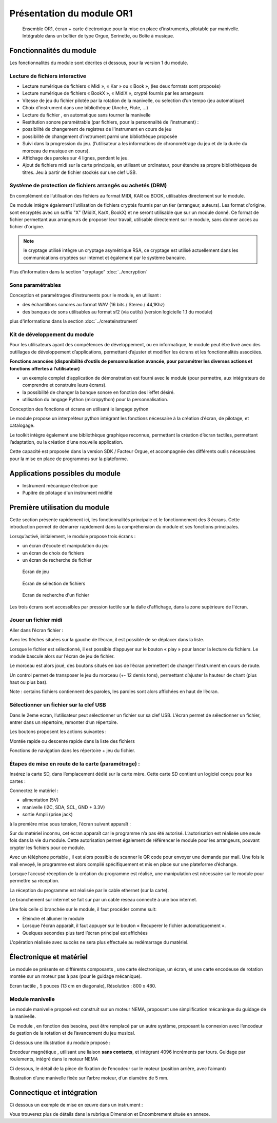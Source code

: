 
Présentation du module OR1
=============================

.. figure:: utilisation/Pictures/1000000000000DB000000920FE38D167A96FDA3C.jpg
   :width: 10.504cm
   :height: 7.003cm

   Ensemble OR1, écran + carte électronique pour la mise en place d’instruments,
   pilotable par manivelle. Intégrable dans un boîtier de type Orgue,
   Serinette, ou Boîte à musique.

Fonctionnalités du module
-------------------------

Les fonctionnalités du module sont décrites ci dessous, pour la version 1 du module.

Lecture de fichiers interactive
^^^^^^^^^^^^^^^^^^^^^^^^^^^^^^^

- Lecture numérique de fichiers « Midi », « Kar » ou « Book », (les deux formats sont proposés)

- Lecture numérique de fichiers « BookX », « MidiX », crypté fournis par les arrangeurs

- Vitesse de jeu du fichier pilotée par la rotation de la manivelle, ou selection d’un tempo (jeu automatique)

- Choix d’instrument dans une bibliothèque (Anche, Flute, ...)

- Lecture du fichier , en automatique sans tourner la manivelle

- Restitution sonore paramétrable (par fichiers, pour la personnalité de l’instrument) :

- possibilité de changement de registres de l'instrument en cours de jeu

- possibilité de changement d’instrument parmi une bibliothèque proposée

- Suivi dans la progression du jeu. (l’utilisateur a les informations de chronométrage du jeu et de la durée du morceau de musique en cours).

- Affichage des paroles sur 4 lignes, pendant le jeu.

- Ajout de fichiers midi sur la carte principale, en utilisant un ordinateur, pour étendre sa propre bibliothèques de titres. Jeu à partir de fichier stockés sur une clef USB.

Système de protection de fichiers arrangés ou achetés (DRM)
^^^^^^^^^^^^^^^^^^^^^^^^^^^^^^^^^^^^^^^^^^^^^^^^^^^^^^^^^^^

En complément de l’utilisation des fichiers au format MIDI, KAR ou BOOK, utilisables directement sur le module.

Ce module intègre également l'utilisation de fichiers cryptés fournis par un tier (arrangeur, auteurs). Les format d'origine, sont encryptés avec un suffix "X" (MidiX, KarX, BookX) et ne seront utilisable que sur un module donné.
Ce format de fichier permettant aux arrangeurs de proposer leur travail, utilisable directement sur le module, sans donner accès au fichier d'origine.

.. note:: le cryptage utilisé intègre un cryptage asymétrique RSA, ce cryptage est utilisé actuellement dans les communications cryptées sur internet et également par le système bancaire.

Plus d'information dans la section "cryptage" :doc:`../encryption`

Sons paramétrables
^^^^^^^^^^^^^^^^^^

Conception et paramétrages d’instruments pour le module, en utilisant :

- des échantillons sonores au format WAV (16 bits / Stereo / 44,1Khz)

- des banques de sons utilisables au format sf2 (via outils) (version logicielle 1.1 du module)

plus d'informations dans la section :doc:`../createinstrument`

Kit de développement du module
^^^^^^^^^^^^^^^^^^^^^^^^^^^^^^

Pour les utilisateurs ayant des compétences de développement, ou en informatique, le module peut être livré avec des outillages de développement d’applications, permettant d’ajuster et modifier les écrans et les fonctionnalités associées.

**Fonctions avancées (disponibilité d’outils de personnalisation avancée, pour paramétrer les diverses actions et fonctions offertes à l’utilisateur)**

- un exemple complet d’application de démonstration est fourni avec le module (pour permettre, aux intégrateurs de comprendre et construire leurs écrans).

- la possibilité de changer la banque sonore en fonction des l’effet désiré.

- utilisation du langage Python (micropython) pour la personnalisation.

Conception des fonctions et écrans en utilisant le langage python

Le module propose un interpréteur python intégrant les fonctions nécessaire à la création d’écran, de pilotage, et catalogage.

Le toolkit intègre également une bibliothèque graphique reconnue, permettant la création d’écran tactiles, permettant l’adaptation, ou la création d’une nouvelle application.

Cette capacité est proposée dans la version SDK / Facteur Orgue, et accompagnée des différents outils nécessaires pour la mise en place de programmes sur la plateforme.


Applications possibles du module
--------------------------------

- Instrument mécanique électronique

- Pupitre de pilotage d'un instrument midifié



Première utilisation du module
------------------------------

Cette section présente rapidement ici, les fonctionnalités principale et le fonctionnement des 3 écrans. Cette introduction permet de démarrer rapidement dans la compréhension du module et ses fonctions principales.

Lorsqu’activé, initialement, le module propose trois écrans :

- un écran d’écoute et manipulation du jeu

- un écran de choix de fichiers

- un écran de recherche de fichier

.. figure:: utilisation/Pictures/1000000100000322000002077B167320EE24E584.png
   :alt: Ecran de jeu
   :width: 13.33cm
   :height: 8.625cm

   Ecran de jeu

.. figure:: utilisation/Pictures/100000010000032200000207A35FEDEED70266C0.png
   :alt: Ecran de sélection de fichiers
   :width: 13.21cm
   :height: 8.55cm

   Ecran de sélection de fichiers

.. figure:: utilisation/Pictures/100000010000032200000207AC3DC892AF99E1FD.png
   :alt: Ecran de recherche d'un fichier
   :width: 12.928cm
   :height: 8.366cm

   Ecran de recherche d'un fichier

Les trois écrans sont accessibles par pression tactile sur la dalle d'affichage, dans la zone supérieure de l'écran.


Jouer un fichier midi
^^^^^^^^^^^^^^^^^^^^^

Aller dans l’écran fichier :

|image1|

Avec les flèches situées sur la gauche de l’écran, il est possible de se déplacer dans la liste.

Lorsque le fichier est sélectionné, il est possible d’appuyer sur le bouton « play » pour lancer la lecture du fichiers. Le module bascule alors sur l’écran de jeu de fichier.

|image2|

Le morceau est alors joué, des boutons situés en bas de l’écran permettent de changer l’instrument en cours de route.

Un control permet de transposer le jeu du morceau (+- 12 demis tons), permettant d’ajuster la hauteur de chant (plus haut ou plus bas).

|image3|

Note : certains fichiers contiennent des paroles, les paroles sont alors affichées en haut de l’écran.

|image4|

Sélectionner un fichier sur la clef USB
^^^^^^^^^^^^^^^^^^^^^^^^^^^^^^^^^^^^^^^

Dans le 2eme ecran, l’utilisateur peut sélectionner un fichier sur sa clef USB. L’écran permet de sélectionner un fichier, entrer dans un répertoire, remonter d’un répertoire.

|image5|

Les boutons proposent les actions suivantes :

Montée rapide ou descente rapide dans la liste des fichiers

|image6|

Fonctions de navigation dans les répertoire + jeu du fichier.

|image7|

Étapes de mise en route de la carte (paramétrage) :
^^^^^^^^^^^^^^^^^^^^^^^^^^^^^^^^^^^^^^^^^^^^^^^^^^^

Insérez la carte SD, dans l’emplacement dédié sur la carte mère. Cette carte SD contient un logiciel conçu pour les cartes :

Connectez le matériel :

- alimentation (5V)

- manivelle (I2C, SDA, SCL, GND + 3.3V)

- sortie Ampli (prise jack)

à la première mise sous tension, l’écran suivant apparaît :

|image8|

Sur du matériel inconnu, cet écran apparaît car le programme n’a pas été autorisé. L’autorisation est réalisée une seule fois dans la vie du module. Cette autorisation permet également de référencer le module pour
les arrangeurs, pouvant crypter les fichiers pour ce module.

Avec un téléphone portable , il est alors possible de scanner le QR code pour envoyer une demande par mail. Une fois le mail envoyé, le programme est alors compilé spécifiquement et mis en place sur une plateforme
d’échange.

Lorsque l’accusé réception de la création du programme est réalisé, une manipulation est nécessaire sur le module pour permettre sa réception.

La réception du programme est réalisée par le cable ethernet (sur la carte).

Le branchement sur internet se fait sur par un cable reseau connecté à une box internet.

Une fois celle ci branchée sur le module, il faut procéder comme suit:

- Eteindre et allumer le module

- Lorsque l’écran apparaît, il faut appuyer sur le bouton « Recuperer le fichier automatiquement ».

- Quelques secondes plus tard l’écran principal est affichées

L’opération réalisée avec succès ne sera plus effectuée au redémarrage du matériel.

|image9|

Électronique et matériel
------------------------

Le module se présente en différents composants , une carte électronique, un écran, et une carte encodeuse de rotation montée sur un moteur pas à pas (pour le guidage mécanique).

|image10|

Ecran tactile , 5 pouces (13 cm en diagonale), Résolution : 800 x 480.

|image11|

|image12|\ |image13|\ |image14|

Module manivelle
^^^^^^^^^^^^^^^^

Le module manivelle proposé est construit sur un moteur NEMA, proposant une simplification mécanisque du guidage de la manivelle.

Ce module , en fonction des besoins, peut être remplacé par un autre système, proposant la connexion avec l’encodeur de gestion de la rotation et de l’avancement du jeu musical.

Ci dessous une illustration du module proposé :

|image15|

|image16|

Encodeur magnétique , utilisant une liaison **sans contacts**, et intégrant 4096 incréments par tours. Guidage par roulements, intégré dans le moteur NEMA

Ci dessous, le détail de la pièce de fixation de l’encodeur sur le moteur (position arrière, avec l’aimant)

|image17|

Illustration d’une manivelle fixée sur l’arbre moteur, d’un diamètre de 5 mm.

|image18|

Connectique et **intégration**
------------------------------

Ci dessous un exemple de mise en œuvre dans un instrument :

|image19|

Vous trouverez plus de détails dans la rubrique Dimension et Encombrement située en annexe.

.. |image0| image:: utilisation/Pictures/1000000000000DB000000920FE38D167A96FDA3C.jpg
   :width: 10.504cm
   :height: 7.003cm
.. |image1| image:: utilisation/Pictures/100000010000032200000207E4778B65813A06A7.png
   :width: 12.663cm
   :height: 8.195cm
.. |image2| image:: utilisation/Pictures/1000000100000322000002077E684397D24B5241.png
   :width: 13.527cm
   :height: 8.754cm
.. |image3| image:: utilisation/Pictures/10000001000001F0000001197AAC33ABDDE6998D.png
   :width: 13.123cm
   :height: 7.435cm
.. |image4| image:: utilisation/Pictures/1000000100000322000002073343C321C56377CE.png
   :width: 12.663cm
   :height: 8.195cm
.. |image5| image:: utilisation/Pictures/100000010000032200000207A35FEDEED70266C0.png
   :width: 14.014cm
   :height: 9.068cm
.. |image6| image:: utilisation/Pictures/10000001000001480000017B60F3FD48D4C1E437.png
   :width: 8.678cm
   :height: 10.028cm
.. |image7| image:: utilisation/Pictures/100000010000024F0000017B6C24E2D7A119FCFD.png
   :width: 15.637cm
   :height: 10.028cm
.. |image8| image:: utilisation/Pictures/1000000100000322000002070DE2D6C169C6DCC7.png
   :width: 17cm
   :height: 11.001cm
.. |image9| image:: utilisation/Pictures/100000010000032200000207847B87D6132A3DF5.png
   :width: 11.037cm
   :height: 7.142cm
.. |image10| image:: utilisation/Pictures/100000000000092300000920F924C79B6EC75564.jpg
   :width: 13.952cm
   :height: 13.933cm
.. |image11| image:: utilisation/Pictures/1000000000000DB000000920699F02F360E6A103.jpg
   :width: 10.613cm
   :height: 7.075cm
.. |image12| image:: utilisation/Pictures/1000000000000DB000000920DC8DB190C76B9187.jpg
   :width: 5.495cm
   :height: 3.664cm
.. |image13| image:: utilisation/Pictures/1000000000000DB00000092006821CFDB26F378D.jpg
   :width: 5.507cm
   :height: 3.671cm
.. |image14| image:: utilisation/Pictures/1000000000000DB000000920699F02F360E6A103.jpg
   :width: 5.618cm
   :height: 3.745cm
.. |image15| image:: utilisation/Pictures/1000000000000DB0000009207498FBE1435022A4.jpg
   :width: 11.079cm
   :height: 7.387cm
.. |image16| image:: utilisation/Pictures/1000000000000DB0000009208A40F609944EE41C.jpg
   :width: 9.629cm
   :height: 6.419cm
.. |image17| image:: utilisation/Pictures/1000000000000DB0000009203AA6B873D8B12466.jpg
   :width: 10.255cm
   :height: 6.837cm
.. |image18| image:: utilisation/Pictures/1000000000000DB000000920B6E4517BCE70106D.jpg
   :width: 8.631cm
   :height: 5.754cm
.. |image19| image:: utilisation/Pictures/10000001000003C10000039E1241F12592BD3C40.png
   :width: 12.926cm
   :height: 12.453cm